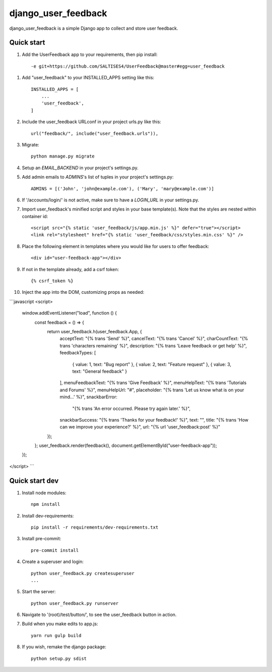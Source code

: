 =====
django_user_feedback
=====

django_user_feedback is a simple Django app to collect and store user feedback.

Quick start
-----------

1. Add the UserFeedback app to your requirements, then pip install::

    -e git+https://github.com/SALTISES4/UserFeedback@master#egg=user_feedback

1. Add "user_feedback" to your INSTALLED_APPS setting like this::

    INSTALLED_APPS = [
        ...
        'user_feedback',
    ]

2. Include the user_feedback URLconf in your project urls.py like this::

    url("feedback/", include("user_feedback.urls")),

3. Migrate::

    python manage.py migrate

4. Setup an `EMAIL_BACKEND` in your project's settings.py.

5. Add admin emails to `ADMINS`'s list of tuples in your project's settings.py::

    ADMINS = [('John', 'john@example.com'), ('Mary', 'mary@example.com')]

6. If '/accounts/login/' is not active, make sure to have a `LOGIN_URL` in your settings.py.

7. Import user_feedback's minified script and styles in your base template(s).  Note that the styles are nested within container id::

    <script src="{% static 'user_feedback/js/app.min.js' %}" defer="true"></script>
    <link rel="stylesheet" href="{% static 'user_feedback/css/styles.min.css' %}" />

8. Place the following element in templates where you would like for users to offer feedback::

    <div id="user-feedback-app"></div>

9. If not in the template already, add a csrf token::

    {% csrf_token %}

10. Inject the app into the DOM, customizing props as needed::

```javascript
<script>
  window.addEventListener("load", function () {
    const feedback = () => {
      return user_feedback.h(user_feedback.App, {
        acceptText: "{% trans 'Send' %}",
        cancelText: "{% trans 'Cancel' %}",
        charCountText: "{% trans 'characters remaining' %}",
        description: "{% trans 'Leave feedback or get help' %}",
        feedbackTypes: [
          { value: 1, text: "Bug report" },
          { value: 2, text: "Feature request" },
          { value: 3, text: "General feedback" }
        ],
        menuFeedbackText: "{% trans 'Give Feedback' %}",
        menuHelpText: "{% trans 'Tutorials and Forums' %}",
        menuHelpUrl: "#",
        placeholder: "{% trans 'Let us know what is on your mind...' %}",
        snackbarError:
          "{% trans 'An error occurred.  Please try again later.' %}",
        snackbarSuccess: "{% trans 'Thanks for your feedback!' %}",
        text: "",
        title: "{% trans 'How can we improve your experience?' %}",
        url: "{% url 'user_feedback:post' %}"
      });
    };
    user_feedback.render(feedback(), document.getElementById("user-feedback-app"));
  });
</script>
```

Quick start dev
---------------

1. Install node modules::

    npm install

2. Install dev-requirements::

    pip install -r requirements/dev-requirements.txt

3. Install pre-commit::

    pre-commit install

4. Create a superuser and login::

    python user_feedback.py createsuperuser
    ...

5. Start the server::

    python user_feedback.py runserver

6. Navigate to '(root)/test/button/', to see the user_feedback button in action.

7. Build when you make edits to app.js::

    yarn run gulp build

8. If you wish, remake the django package::

    python setup.py sdist

